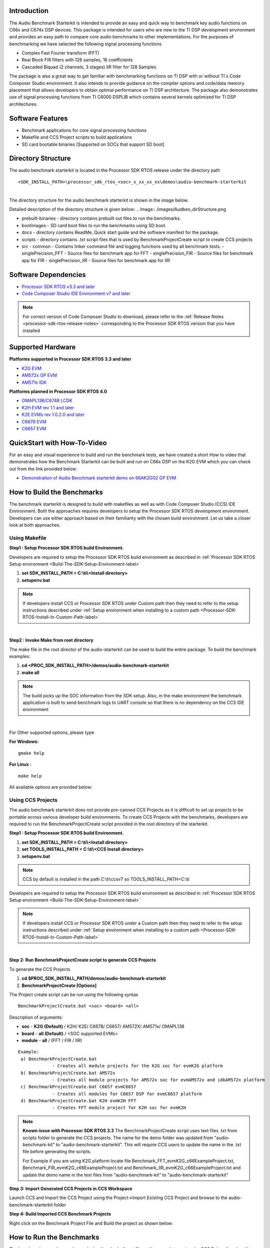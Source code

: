 .. http://processors.wiki.ti.com/index.php/Processor_SDK_RTOS_Audio_Benchmark_Starterkit

Introduction
============

The Audio Benchmark Starterkit is intended to provide an easy and quick
way to benchmark key audio functions on C66x and C674x DSP devices. This
package is intended for users who are new to the TI DSP development
environment and provides an easy path to compare core audio benchmarks
to other implementations. For the purposes of benchmarking we have
selected the following signal processing functions

-  Complex Fast Fourier transform (FFT)
-  Real Block FIR filters with 128 samples, 16 coefficients
-  Cascaded Biquad (2 channels, 3 stages) IIR filter for 128 Samples

The package is also a great way to get familiar with benchmarking
functions on TI DSP with or without TI`s Code Composer Studio
environment. It also intends to provide guidance on the compiler options
and code/data memory placement that allows developers to obtain optimal
performance on TI DSP architecture. The package also demonstrates use of
signal processing functions from TI C6000 DSPLIB which contains several
kernels optimized for TI DSP architectures.

Software Features
=================

-  Benchmark applications for core signal processing functions
-  Makefile and CCS Project scripts to build applications
-  SD card bootable binaries [Supported on SOCs that support SD boot]

Directory Structure
===================

The audio benchmark starterkit is located in the Processor SDK RTOS
release under the directory path

::

    <SDK_INSTALL_PATH>\processor_sdk_rtos_<soc>_x_xx_xx_xx\demos\audio-benchmark-starterkit

|
| The directory structure for the audio benchmark starterkit is shown in
  the image below.

Detailed description of the directory structure is given below:
.. Image:: /images/Audben_dirStructure.png

-  prebuilt-binaries - directory contains prebuilt out files to run the benchmarks.
-  bootimages - SD card boot files to run the benchmarks using SD boot.
-  docs - directory contains ReadMe, Quick start guide and the software manifest for the package.
-  scripts - directory contains .txt script files that is used by BenchmarkProjectCreate
   script to create CCS projects
-  src
   -  common - Contains linker command file and logging functions used by all benchmark tests.
   -  singlePrecision_FFT - Source files for benchmark app for FFT
   -  singlePrecision_FIR - Source files for benchmark app for FIR
   -  singlePrecision_IIR - Source files for benchmark app for IIR

Software Dependencies
=====================

-  `Processor SDK RTOS v3.3 and later <index_overview.html#processor-sdk-for-rtos>`__
-  `Code Composer Studio IDE Environment v7 and later <index_overview.html#code-composer-studio>`__

.. note::
   For correct version of Code Composer Studio to download, please refer
   to the :ref:`Release Notes <processor-sdk-rtos-release-notes>`
   corresponding to the Processor SDK RTOS version that you have
   installed

Supported Hardware
==================

**Platforms supported in Processor SDK RTOS 3.3 and later**

-  `K2G EVM <http://www.ti.com/tool/EVMK2G>`__
-  `AM572x GP EVM <http://www.ti.com/tool/tmdsevm572x>`__
-  `AM571x IDK <http://www.ti.com/tool/TMDXIDK5718>`__

**Platforms planned in Processor SDK RTOS 4.0**

-  `OMAPL138/C6748 LCDK <http://www.ti.com/tool/tmdslcdk6748>`__
-  `K2H EVM rev 1.1 and
   later <http://www2.advantech.com/Support/TI-EVM/EVMK2HX.aspx>`__
-  `K2E EVMs rev 1.0.2.0 and
   later <https://www.einfochips.com/index.php/partnerships/texas-instruments/k2e-evm.html>`__
-  `C6678 EVM <http://www.ti.com/tool/tmdsevm6678>`__
-  `C6657 EVM <http://www.ti.com/tool/tmdsevm6657>`__

QuickStart with How-To-Video
============================

For an easy and visual experience to build and run the benchmark tests,
we have created a short How to video that demonstrates how the Benchmark
Starterkit can be built and run on C66x DSP on the K2G EVM which you can
check out from the link provided below:

-  `Demonstration of Audio Benchmark starterkit demo on 66AK2G02 GP
   EVM <https://training.ti.com/66ak2gx-gp-evm-audio-benchmark-starter-kit-demo>`__

How to Build the Benchmarks
===========================

The benchmark starterkit is designed to build with makefiles as well as
with Code Composer Studio (CCS) IDE Environment. Both the approaches
requires developers to setup the Processor SDK RTOS development
environment. Developers can use either approach based on their
familiarity with the chosen build environment. Let us take a closer look
at both approaches.

Using Makefile
--------------

**Step1 : Setup Processor SDK RTOS build Environment.**

Developers are required to setup the Processor SDK RTOS build
environment as described in :ref:`Processor SDK RTOS Setup environment <Build-The-SDK-Setup-Environment-label>`

#. **set SDK_INSTALL_PATH = C:\\ti\\<Install directory>**
#. **setupenv.bat**

.. note::
   If developers install CCS or Processor SDK RTOS under Custom path then
   they need to refer to the setup instructions described under
   :ref:`Setup environment when installing to a custom path <Processor-SDK-RTOS-Install-In-Custom-Path-label>`

|
**Step2 : Invoke Make from root directory**

The make file in the root director of the audio-starterkit can be used
to build the entire package. To build the benchmark examples:

#. **cd <PROC_SDK_INSTALL_PATH>/demos/audio-benchmark-starterkit**
#. **make all**

.. note::
   The build picks up the SOC information from the SDK setup. Also, in the
   make environment the benchmark application is built to send benchmark
   logs to UART console so that there is no dependency on the CCS IDE
   environment

|
For Other supported options, please type

**For Windows:**

::

    gmake help

**For Linux :**

::

    make help

All available options are provided below:

.. Image:: /images/Make_help.png

Using CCS Projects
------------------

The audio benchmark starterkit does not provide pre-canned CCS Projects
as it is difficult to set up projects to be portable across various
developer build environments. To create CCS Projects with the
benchmarks, developers are required to run the BenchmarkProjectCreate
script provided in the root directory of the starterkit.

**Step1 : Setup Processor SDK RTOS build Environment.**

#. **set SDK_INSTALL_PATH = C:\\ti\\<Install directory>**
#. **set TOOLS_INSTALL_PATH = C:\\ti\\<CCS Install directory>**
#. **setupenv.bat**

.. note::
   CCS by default is installed in the path C:\\ti\\ccsv7 so
   TOOLS_INSTALL_PATH=C:\\ti

Developers are required to setup the Processor SDK RTOS build
environment as described in :ref:`Processor SDK RTOS Setup environment <Build-The-SDK-Setup-Environment-label>`

.. note:: If developers install CCS or Processor SDK RTOS under a Custom path
   then they need to refer to the setup instructions described under :ref:`Setup
   environment when installing to a custom path
   <Processor-SDK-RTOS-Install-In-Custom-Path-label>`

|

**Step 2: Run BenchmarkProjectCreate script to generate CCS Projects**

To generate the CCS Projects

#. **cd $PROC_SDK_INSTALL_PATH/demos/audio-benchmark-starterkit**
#. **BenchmarkProjectCreate [Options]**

The Project create script can be run using the following syntax

::

     BenchmarkProjectCreate.bat <soc> <board> <all>

Description of arguments:

-  **soc** - **K2G (Default)** / K2H/ K2E/ C6678/ C6657/ AM572X/ AM571x/
   OMAPL138
-  **board** - **all (Default)** / <SOC supported EVMs>
-  **module** - **all** / (FFT / FIR / IIR)

::

    Example:
     a) BenchmarkProjectCreate.bat
                 - Creates all module projects for the K2G soc for evmK2G platform
     b) BenchmarkProjectCreate.bat AM572x
                 - Creates all module projects for AM572x soc for evmAM572x and idkAM572x platform
     c) BenchmarkProjectCreate.bat C6657 evmC6657
                 - Creates all modules for C6657 DSP for evmC6657 platform
     d) BenchmarkProjectCreate.bat K2H evmK2H FFT
                 - Creates FFT module project for K2H soc for evmK2H

.. note::
   **Known issue with Processor SDK RTOS 3.3**
   The BenchmarkProjectCreate script uses text files .txt from scripts
   folder to generate the CCS projects. The name for the demo folder was
   updated from "audio-benchmark-kit" to "audio-benchmark-starterkit". This
   will require CCS users to update the name in the .txt file before
   generating the scripts.

   For Example if you are using K2G platform locate file
   Benchmark_FFT_evmK2G_c66ExampleProject.txt,
   Benchmark_FIR_evmK2G_c66ExampleProject.txt and
   Benchmark_IIR_evmK2G_c66ExampleProject.txt and update the demo name in
   the text files from "audio-benchmark-kit" to
   "audio-benchmark-starterkit"

**Step 3: Import Generated CCS Projects in CCS Workspace**

Launch CCS and Import the CCS Project using the Project->Import Existing
CCS Project and browse to the audio-benchmark-starterkit folder

.. Image:: /images/CCS_Project_Browse.png

**Step 4: Build Imported CCS Benchmark Projects**

Right click on the Benchmark Project File and Build the project as shown
below:

.. Image:: /images/Build_Benchmark.png

How to Run the Benchmarks
=========================

The benchmark examples can be run by loading the built out files with an
emulator using the CCS Debug functionality or the examples can be run on
the DSP by creating SD card bootable images using out files. Let us take
a look at both these approaches.

Using CCS
---------

**Step 1: Connect Emulator and UART to Hardware**

-  Refer to the :ref:`Hardware Setup guide <RTOS-SDK-Supported-Platforms>`
   and connect the onboard or external emulator to the Hardware and Host
   machine with CCS installed.

-  Connect the UART cable from the EVM to the Host machine and configure
   the Serial console with following settings:

   -  **Baud Rate**: 115200
   -  **Data Bits**: 8
   -  **Parity**: None
   -  **Flow Control**: Off

**Step 2: Create Target configuration and connect to the DSP**

To connect to the SOC, developers need to create a Target configuration
by following the procedure described in wiki
:ref:`Create_Target_Configuration_File_for_EVM <Create-Target-Configuration-File-for-EVM-label>`

|
Instructions specific to supported EVMs:

-  `K2G GP EVM CCS
   Setup <http://processors.wiki.ti.com/index.php/66AK2G02_GP_EVM_Hardware_Setup#Connect_without_a_SD_card_boot_image>`__
-  `AM572x GP EVM CCS
   Setup <http://processors.wiki.ti.com/index.php/AM572x_GP_EVM_Hardware_Setup#Connect_without_a_SD_card_boot_image>`__

.. note::
   Please refer to :ref:`Hardware User Guide <RTOS-SDK-Supported-Platforms>`
   corresponding to each supported EVM so setup the boot switches to No
   boot if available

|
**Step 3: Loading and Running Benchmark application on the DSP**

-  Load the out file using **Run -> Load -> Load Program** and browse to
   the output binary.
-  After loading the out file, run the benchmark app by Pressing **F8**
   or **Run -> Resume**

|

Using SD card (Supported only on AM57xx and K2G)
------------------------------------------------

**Step 1: Run Create SD script to generate SD bootable binaries**

The root directory in the audio-benchmark-starterkit contains a
create-sd.bat file that will convert the .out files installed int the
bin folder into SD bootable images which will be installed in the path
bin/sd_card_files/<EVM>

The syntax to run the create-sd script is as follows:

::

    create-sd.bat <EVM>

**EVM** : refers to evaluation platfom on which the binaries are meant
to be run

Eg: create-sd evmK2G - Creates SD bootable images for K2G EVM.

**Step 2 : Format and copy the SD card binaries to the SD card**

Create an SD card using the procedure described in :ref:`Creating SD card in Windows <Tools-Create-SD-Card-Windows-label>`
and :ref:`Create SD card in Linux <Tools-Create-SD-Card-Linux-label>`

Copy the "MLO" and "Singleprecision_<Module>_app" to the boot partition
on the SD card.

**Step 3: Boot the Benchmark app by configuring SD boot on the EVM**

-  Configure the boot switches on the evaluation hardware to SD boot.
-  Insert the SD card in the microSD or SD card slot on the board.
-  Connect the UART on the hardware to the Host and configure the host
   to **Baud Rate**\ = 115200, **Data Bits**\ = 8 , **Parity**\ = None,
   **Flow Control**\ = Off
-  Power on the EVM to view the output on the Serial console on the host

Benchmark App output on UART console
====================================

.. Image:: /images/FFTbenchmark_sdBoot.png

Benchmark Starterkit Implementation
-----------------------------------

.. rubric:: Signal Processing functions used in Starterkit
   :name: signal-processing-functions-used-in-starterkit

.. rubric:: Single Precision FFT: DSPF_sp_fftSPxSP (Mixed Radix Forward
   FFT )
   :name: single-precision-fft-dspf_sp_fftspxsp-mixed-radix-forward-fft

The audio benchmark kit uses the FFT implementation(DSPF_sp_fftSPxSP)
from the `TI DSP
Library <http://processors.wiki.ti.com/index.php/Software_libraries#DSPLIB>`__.
The DSPF_sp_fftSPxSP kernel calculates the discrete Fourier transform of
complex input array ``ptr_x`` using a mixed radix FFT algorithm. The
result is stored in complex output array ``ptr_y`` in normal order. Each
complex array contains real and imaginary values at even and odd
indices, respectively. DSPF_sp_fftSPxSP kernel is implemented in
assembly to maximize performance, but a natural C implementation is also
provided. The demonstration app for this kernel includes the required
bit reversal coefficients, ``brev``, and additional code to calculate
the twiddle factor coefficients, ``ptr_w``.

|

.. note::
   -  For implementation details of this FFT computation refer to
      documentation provided in `Additional resources <index_examples_demos.html#additional-resources>`__
   -  For Real input sequences, efficient FFT Implementation is described
      here
      `Efficient_FFT_Computation_of_Real_Input <http://processors.wiki.ti.com/index.php/Efficient_FFT_Computation_of_Real_Input>`__

.. rubric:: Single Precision FIR: DSPF_sp_fir_cplx (Complex FIR Filter)
   :name: single-precision-fir-dspf_sp_fir_cplx-complex-fir-filter

The audio benchmark kit uses the FFT implementation(DSPF_sp_fftSPxSP)
from the `TI DSP
Library <http://processors.wiki.ti.com/index.php/Software_libraries#DSPLIB>`__.
The DSPF_sp_fir_cplx kernel performs complex FIR filtering on complex
input array x with complex coefficient array h. The result is stored in
complex output array y. For each complex array, real and imaginary
elements are respectively stored at even and odd index locations.

The API reference and the implementation details can found in the TI
DSPLIB documentation included in the Processor SDK.

.. rubric:: Single Precision IIR : tisigCascadeBiquadSP_2c_3s_kernel
   (Cascade Biquad Filter for Multichannel input)
   :name: single-precision-iir-tisigcascadebiquadsp_2c_3s_kernel-cascade-biquad-filter-for-multichannel-input

The Cascade biquad filtering function in the audio benchmark starterkit
is an improved biquad infinite impulse response filter `Patent
US20160112033
Pending <http://appft1.uspto.gov/netacgi/nph-Parser?Sect1=PTO1&Sect2=HITOFF&d=PG01&p=1&u=/netahtml/PTO/srchnum.html&r=1&f=G&l=50&s1=20160112033.PGNR.>`__.
The new filter structure modifies the feedback path in the filter,
resulting in a significant reduction in execution cycles. One of the
most-used digital filter forms is the biquad. A biquad is a second order
(two poles and two zeros) Infinite Impulse Response (IIR) filter. It is
high enough order to be useful on its own, and because of the
coefficient sensitivities in higher order filters the biquad is often
used as the basic building block for more complex filters. For instance,
a biquad low pass filter has a cutoff slope of 12 dB/octave, useful for
tone controls; if a 24 dB/octave filter is needed, you can cascade two
biquads and it will have less coefficient sensitivity problems than a
single fourth-order design.

For implementation details please check the `USTO
link <http://appft1.uspto.gov/netacgi/nph-Parser?Sect1=PTO1&Sect2=HITOFF&d=PG01&p=1&u=/netahtml/PTO/srchnum.html&r=1&f=G&l=50&s1=20160112033.PGNR.>`__

API reference:

::

    int tisigCascadeBiquad32f_2c_3skernel(CascadeBiquad_FilParam *pParam)

where CascadeBiquad_FilParam is defined as

.. code-block:: c

     CascadeBiquad_FilParam {
          float *restrict pin1;    // Input Data Channel 1
          float *restrict pin2;    // Input Data Channel 2
          float  *restrict pOut1;  // Output Data Channel 1
          float  *restrict pOut2;  // Output Data Channel 1
          float  *restrict pCoef;  // Filter Coefficients a, b for 3 stages
          float  *restrict pVar0;  // Filter Variables d0, d1 for 3 stages channel 0
          float  *restrict pVar1;  // Filter Variables d0, d1 for 3 stages channel 1
          int      sampleCount;    // Number of samples
     }  CascadeBiquad_FilParam;

Memory placement of Instruction and Data
========================================

The best performance of the DSP can be obtained by placing all the data
and instructions in L2 SRAM. Please refer to the linker command files
include in the src/common folder to see how the instructions and data
can be place in DSP internal L2 memory.

.. note::
   In application use cases where audio data needs to be place in onchip
   shared memory (OCMC or MSMC) and DDR memory, we recommend that users
   move data from external memory to L2 for processing using EDMA or enable
   DSP cache using CSL to optimize performance.

Compiler Optimization Flags
===========================

All the projects in the Audio Benchmark starterkit are built using C6000
compiler with -o3 optimization that allows the source code to be
compiled with highest compiler optimization settings. User can refer to
the compiler Build settings in the Makefiles or go to Build Settings in
CCS Project settings to modify the compiler options.

|

.. note::
   For more Details on recommended C6000 Compiler options refer
   `C6000_Compiler:_Recommended_Compiler_Options <http://processors.wiki.ti.com/index.php/C6000_Compiler:_Recommended_Compiler_Options>`__

   -  C6000 compiler documentation: `C6000 Compiler v8.x User
      Guide <http://www.ti.com/lit/ug/sprui04a/sprui04a.pdf>`__

SOC Integration and Optimization
================================

Configuring device clocks
-------------------------

Every SOC with TI DSP requires users to enable the DSP clocks by setting
up the PLL and or enabling the DSP through Power Sleep Controller or
Power and Control (PRCM) module. The way the clocks are set up differs
depending on the environment setup

-  **Development environment with emulator:**\ In this case the SOC
   clocks are setup using GEL files which are added to the target
   configuration file. For audio benchmark starterkit, this done using
   GEL files setup explained in the Hardware Setup section

-  **Application Boot from boot media**\ If you are booting application
   from a boot media like SD/MMC or flash device, the ROM bootloader or
   a secondary level bootloader performs the clock configuration. For
   audio starterkit, this initialization is done using board library
   which is linked to the secondary bootloader and the benchmark tests.

.. note::
   If the clocks are not configured the DSP will run at speed of the input
   clock rather than at the device speed grade. Hence if the clocks are not
   configured correctly the benchmarks will run much slower than
   anticipated but the cycle count will show the same.

Benchmarking using DSP TSCH/TSCL registers
==========================================

For C66x+ and C674x members of the C6000 family, there is a pair of
registers, TSCL and TSCH, which together provide a 64-bit clock value.
You can create your own clock function to take advantage of these
registers. Simply add this function to your program and it will override
the clock function from the library.

The Bench mark test application, use the following functions to capture
cycle count using the TSCH and TSCL regsiters.

.. code-block:: c

           /* ---------------------------------------------------------------- */
           /* Initialize timer for clock */
           TSCL= 0,TSCH=0;
           /* Compute the overhead of calling _itoll(TSCH, TSCL) twice to get timing info */
           /* ---------------------------------------------------------------- */
           t_start = _itoll(TSCH, TSCL);
           t_stop = _itoll(TSCH, TSCL);
           t_overhead = t_stop - t_start;


           t_start = _itoll(TSCH, TSCL);
           <Algorithm to be bechmarked>
           t_stop = _itoll(TSCH, TSCL);
           t_measured = (t_stop - t_start) - t_overhead;

Benchmark logging
=================

The Audio benchmarks demonstrates two ways to log benchmark numbers. One
approach that can be used when code is loaded and run from Code composer
studio is to use standard printf messages from the standard IO RTS
libraries and the other approach is to use UART based logging that can
send the benchmark logs to serial console on the host at the baud rate
of 115.2 kbps.

All the benchmark test application include a file Benchmark_log.h and
Benchmark_log.c, that are used to log messages based on the definition
of macro **IO_CONSOLE**. If IO_CONSOLE is defined the output will be
directed to CCS console. If it is not defined, the logs are sent to the
UART console.

Makefiles and scripts that build binaries to boot from SD card will not
have IO_CONSOLE defined hence the benchmark logs will be directed to the
UART serial console. In the CCS projects, we define the IO_CONSOLE macro
so that the output can be observed on the CCS console.

Cache configuration for Code/data sections in SRAM/DDR
======================================================

The best performance of the DSP can be obtained by placing all the data
and instructions in L2 SRAM. If developer application use cases places
audio data in onchip shared memory (OCMC or MSMC) and DDR memory then
the user will need to enable L1 and L2 cache using CSL API.

To enable and utilize cache in the application, please refer to the
csl_cacheAux.h file in the pdk_<soc>_x_x_x/packages/ti/csl folder in the
SDK and link the CSL library for the soc into the application code.

Benchmark results
=================

+-----------------------+-----------------------+-----------------------+
| Algorithm\DSP         | C66x DSP              | C674x DSP             |
| Architecture          |                       |                       |
+=======================+=======================+=======================+
| Single Precision FFT  | 1808 cycles           | 2314 cycles           |
| (256 samples)         |                       |                       |
+-----------------------+-----------------------+-----------------------+
| Single Precision FIR  | 2652 cycles           | 4465 cycles           |
| (128 samples, 16      |                       |                       |
| coefficients)         |                       |                       |
+-----------------------+-----------------------+-----------------------+
| Single Precision IIR  | 8258 cycles           | 12381 cycles          |
| (1k samples from 2    |                       |                       |
| channel with 3 stage  |                       |                       |
| cascade biquad)       |                       |                       |
+-----------------------+-----------------------+-----------------------+

.. note::

   -  All code and data for the benchmark tests is placed in L2 Memory.
   -  C6000 compiler version used was CGTools v8.1.3
   -  Bench marks were obtained from C66x DSP on K2G and C674x DSP on
      OMAPL138 LCDK
   -  FFT and FIR benchmarks were obtained using the DSPLIB functions.

Support
=======

For questions, feature requests and bug reports, please use the TI E2E
Forum provided below:

-  `E2E Processor Support
   <https://e2e.ti.com/support/processors/>`__

Additional resources
====================

**White papers:**

-  `Introduction to TMS320C6000 DSP
   Optimization <http://www.ti.com/lit/an/sprabf2/sprabf2.pdf>`__
-  `TI DSP
   Benchmarking <http://www.ti.com/lit/an/sprac13/sprac13.pdf>`__
-  `Optimizing Loops on
   C66x <http://www.ti.com/lit/an/sprabg7/sprabg7.pdf>`__
-  `TI’s new TMS320C66x fixed and floating-point DSP core conquers the
   ‘Need for Speed’ <http://www.ti.com/lit/wp/spry147/spry147.pdf>`__
-  `Efficient fixed- and floating-point code execution on the
   TMS320C674x core delivers faster code development and reduces system
   cost with improved
   performance <http://www.ti.com/lit/wp/spry127/spry127.pdf>`__

